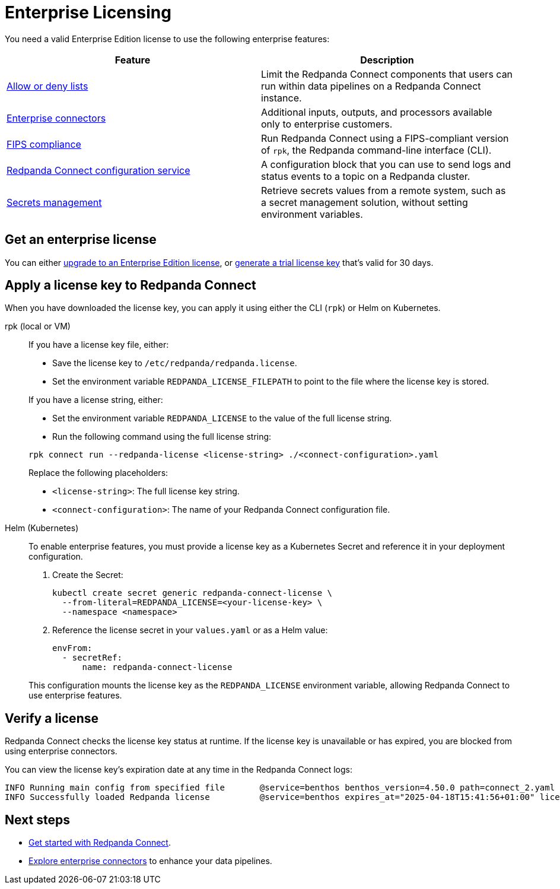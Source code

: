= Enterprise Licensing 
:description: Learn how to purchase and apply an Enterprise Edition license.

You need a valid Enterprise Edition license to use the following enterprise features:

|===
| Feature | Description

| xref:configuration:allow_and_deny_lists.adoc[Allow or deny lists]
| Limit the Redpanda Connect components that users can run within data pipelines on a Redpanda Connect instance.

| https://docs.redpanda.com/redpanda-connect/components/catalog/?support=enterprise[Enterprise connectors]
| Additional inputs, outputs, and processors available only to enterprise customers.

| xref:get-started:quickstarts/rpk.adoc#fips-compliance[FIPS compliance]
| Run Redpanda Connect using a FIPS-compliant version of `rpk`, the Redpanda command-line interface (CLI).

| xref:components:redpanda/about.adoc[Redpanda Connect configuration service]
| A configuration block that you can use to send logs and status events to a topic on a Redpanda cluster.

| xref:configuration:secrets.adoc#look-up-secrets-on-a-remote-system-at-runtime[Secrets management]
| Retrieve secrets values from a remote system, such as a secret management solution, without setting environment variables.

|===

== Get an enterprise license

You can either https://www.redpanda.com/upgrade[upgrade to an Enterprise Edition license^], or http://redpanda.com/try-enterprise[generate a trial license key^] that's valid for 30 days.


== Apply a license key to Redpanda Connect

When you have downloaded the license key, you can apply it using either the CLI (`rpk`) or Helm on Kubernetes.

[tabs]
======
rpk (local or VM)::
+
--
If you have a license key file, either:

- Save the license key to `/etc/redpanda/redpanda.license`.
- Set the environment variable `REDPANDA_LICENSE_FILEPATH` to point to the file where the license key is stored.

If you have a license string, either:

- Set the environment variable `REDPANDA_LICENSE` to the value of the full license string.
- Run the following command using the full license string:

```bash
rpk connect run --redpanda-license <license-string> ./<connect-configuration>.yaml
```

Replace the following placeholders:

  ** `<license-string>`: The full license key string.
  ** `<connect-configuration>`: The name of your Redpanda Connect configuration file.
--

Helm (Kubernetes)::
+
--
To enable enterprise features, you must provide a license key as a Kubernetes Secret and reference it in your deployment configuration.

. Create the Secret:
+
[source,bash]
----
kubectl create secret generic redpanda-connect-license \
  --from-literal=REDPANDA_LICENSE=<your-license-key> \
  --namespace <namespace>
----

. Reference the license secret in your `values.yaml` or as a Helm value:
+
[source,yaml]
----
envFrom:
  - secretRef:
      name: redpanda-connect-license
----

This configuration mounts the license key as the `REDPANDA_LICENSE` environment variable, allowing Redpanda Connect to use enterprise features.

--
======

== Verify a license

Redpanda Connect checks the license key status at runtime. If the license key is unavailable or has expired, you are blocked from using enterprise connectors.

You can view the license key’s expiration date at any time in the Redpanda Connect logs:

```
INFO Running main config from specified file       @service=benthos benthos_version=4.50.0 path=connect_2.yaml
INFO Successfully loaded Redpanda license          @service=benthos expires_at="2025-04-18T15:41:56+01:00" license_org=67XXX license_type="enterprise"
```

== Next steps

- xref:get-started:quickstarts/index.adoc[Get started with Redpanda Connect].
- xref:components:about.adoc[Explore enterprise connectors] to enhance your data pipelines.